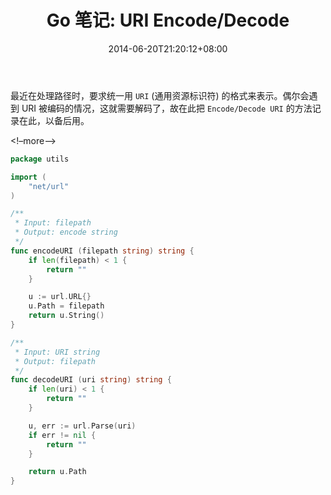 #+HUGO_BASE_DIR: ../
#+HUGO_SECTION: post
#+SEQ_TODO: TODO NEXT DRAFT DONE
#+FILETAGS: post
#+OPTIONS:   *:t <:nil timestamp:nil toc:nil ^:{}
#+HUGO_AUTO_SET_LASTMOD: t
#+TITLE: Go 笔记: URI Encode/Decode
#+DATE: 2014-06-20T21:20:12+08:00
#+HUGO_TAGS: go uri
#+HUGO_CATEGORIES: NOTE
#+HUGO_DRAFT: false

最近在处理路径时，要求统一用 =URI= (通用资源标识符) 的格式来表示。偶尔会遇到 URI 被编码的情况，这就需要解码了，故在此把 =Encode/Decode URI= 的方法记录在此，以备后用。

<!--more-->

#+BEGIN_SRC go
package utils

import (
	"net/url"
)

/**
 * Input: filepath
 * Output: encode string
 */
func encodeURI (filepath string) string {
	if len(filepath) < 1 {
		return ""
	}

	u := url.URL{}
	u.Path = filepath
	return u.String()
}

/**
 * Input: URI string
 * Output: filepath
 */
func decodeURI (uri string) string {
	if len(uri) < 1 {
		return ""
	}

	u, err := url.Parse(uri)
	if err != nil {
		return ""
	}

	return u.Path
}
#+END_SRC
